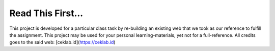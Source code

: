 ###################
Read This First...
###################

This project is developed for a particular class task by re-building an existing web that we took as our reference to fulfill the assignment. This project may be used for your personal learning-materials, yet not for a full-reference. All credits goes to the said web: [ceklab.id](https://ceklab.id)
